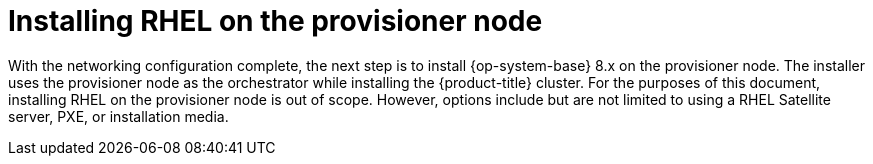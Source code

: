 // Module included in the following assemblies:
//
// * list of assemblies where this module is included
// ipi-install-installation-workflow.adoc
[id="installing-rhel-on-the-provisioner-node_{context}"]
= Installing RHEL on the provisioner node

[role="_abstract"]
With the networking configuration complete, the next step is to install {op-system-base} 8.x on the provisioner node. The installer uses the provisioner node as the orchestrator while installing the {product-title} cluster. For the purposes of this document, installing RHEL on the provisioner node is out of scope. However, options include but are not limited to using a RHEL Satellite server, PXE, or installation media.
